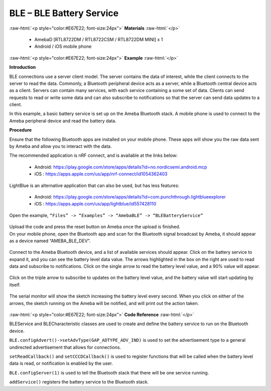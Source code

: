 #################################################
BLE – BLE Battery Service
#################################################

.. role:: raw-html(raw)
   :format: html

:raw-html:`<p style="color:#E67E22; font-size:24px">`
**Materials**
:raw-html:`</p>`

  - AmebaD [RTL8722DM / RTL8722CSM / RTL8722DM MINI] x 1 
  - Android / iOS mobile phone

:raw-html:`<p style="color:#E67E22; font-size:24px">`
**Example**
:raw-html:`</p>`

**Introduction**

BLE connections use a server client model. The server contains the data
of interest, while the client connects to the server to read the data.
Commonly, a Bluetooth peripheral device acts as a server, while a
Bluetooth central device acts as a client. Servers can contain many
services, with each service containing a some set of data. Clients can
send requests to read or write some data and can also subscribe to
notifications so that the server can send data updates to a client.

In this example, a basic battery service is set up on the Ameba
Bluetooth stack. A mobile phone is used to connect to the Ameba
peripheral device and read the battery data.

**Procedure**

Ensure that the following Bluetooth apps are installed on your mobile
phone. These apps will show you the raw data sent by Ameba and allow you
to interact with the data.

The recommended application is nRF connect, and is available at the
links below:

   - Android: https://play.google.com/store/apps/details?id=no.nordicsemi.android.mcp
   - iOS : https://apps.apple.com/us/app/nrf-connect/id1054362403
  
LightBlue is an alternative application that can also be used, but has
less features:

   - Android: https://play.google.com/store/apps/details?id=com.punchthrough.lightblueexplorer
   - iOS : https://apps.apple.com/us/app/lightblue/id557428110

Open the example, ``“Files” -> “Examples” -> “AmebaBLE” ->
“BLEBatteryService”``

   |1|

| Upload the code and press the reset button on Ameba once the upload is
  finished.
| On your mobile phone, open the Bluetooth app and scan for the
  Bluetooth signal broadcast by Ameba, it should appear as a device
  named “AMEBA_BLE_DEV”.

  |2|

Connect to the Ameba Bluetooth device, and a list of available services
should appear. Click on the battery service to expand it, and you can
see the battery level data value. The arrows highlighted in the box on
the right are used to read data and subscribe to notifications. Click on
the single arrow to read the battery level value, and a 90% value will
appear.

   |3|

Click on the triple arrow to subscribe to updates on the battery level
value, and the battery value will start updating by itself.

  |4|

The serial monitor will show the sketch increasing the battery level
every second. When you click on either of the arrows, the sketch running
on the Ameba will be notified, and will print out the action taken.

   |5|

:raw-html:`<p style="color:#E67E22; font-size:24px">`
**Code Reference**
:raw-html:`</p>`

BLEService and BLECharacteristic classes are used to create and define
the battery service to run on the Bluetooth device.

``BLE.configAdvert()->setAdvType(GAP_ADTYPE_ADV_IND)`` is used to set the
advertisement type to a general undirected advertisement that allows for
connections.

``setReadCallback()`` and ``setCCCDCallback()`` is used to register functions
that will be called when the battery level data is read, or notification
is enabled by the user.

``BLE.configServer(1)`` is used to tell the Bluetooth stack that there will
be one service running.

``addService()`` registers the battery service to the Bluetooth stack.

.. |1| image:: /ambd_arduino/media/BLE_Battery_Service/image1.png
   :width: 1058
   :height: 972
   :scale: 50 %
.. |2| image:: /ambd_arduino/media/BLE_Battery_Service/image2.png
   :width: 1148
   :height: 2880
   :scale: 30 %
.. |3| image:: /ambd_arduino/media/BLE_Battery_Service/image3.png
   :width: 1148
   :height: 2880
   :scale: 30 %
.. |4| image:: /ambd_arduino/media/BLE_Battery_Service/image4.png
   :width: 1148
   :height: 2880
   :scale: 30 %
.. |5| image:: /ambd_arduino/media/BLE_Battery_Service/image5.png
   :width: 749
   :height: 509
   :scale: 100 %